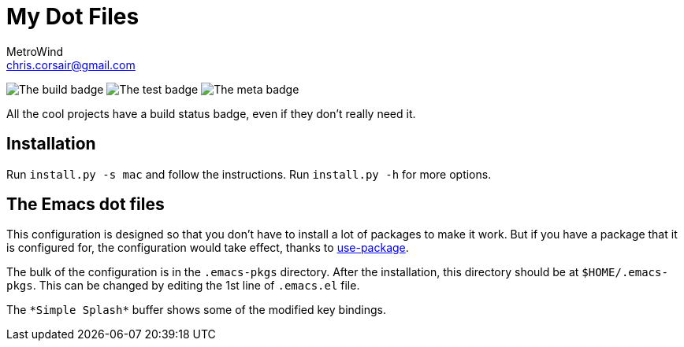 = My Dot Files
MetroWind <chris.corsair@gmail.com>

image:https://img.shields.io/azure-devops/build/metrowind/dotfiles/1.svg?label=Build[The
build badge]
image:https://img.shields.io/azure-devops/tests/metrowind/dotfiles/1.svg?label=Tests&compact_message[The
test badge]
image:https://img.shields.io/badge/Badge%20Rating-%E7%89%9B%E9%80%BC-brightgreen.svg?style=flat[The
meta badge]

All the cool projects have a build status badge, even if they don’t
really need it.

== Installation

Run `install.py -s mac` and follow the instructions. Run `install.py
-h` for more options.

== The Emacs dot files

This configuration is designed so that you don’t have to install a lot
of packages to make it work. But if you have a package that it is
configured for, the configuration would take effect, thanks to
https://github.com/jwiegley/use-package[use-package].

The bulk of the configuration is in the `.emacs-pkgs` directory. After
the installation, this directory should be at `$HOME/.emacs-pkgs`.
This can be changed by editing the 1st line of `.emacs.el` file.

The `\*Simple Splash*` buffer shows some of the modified key bindings.
